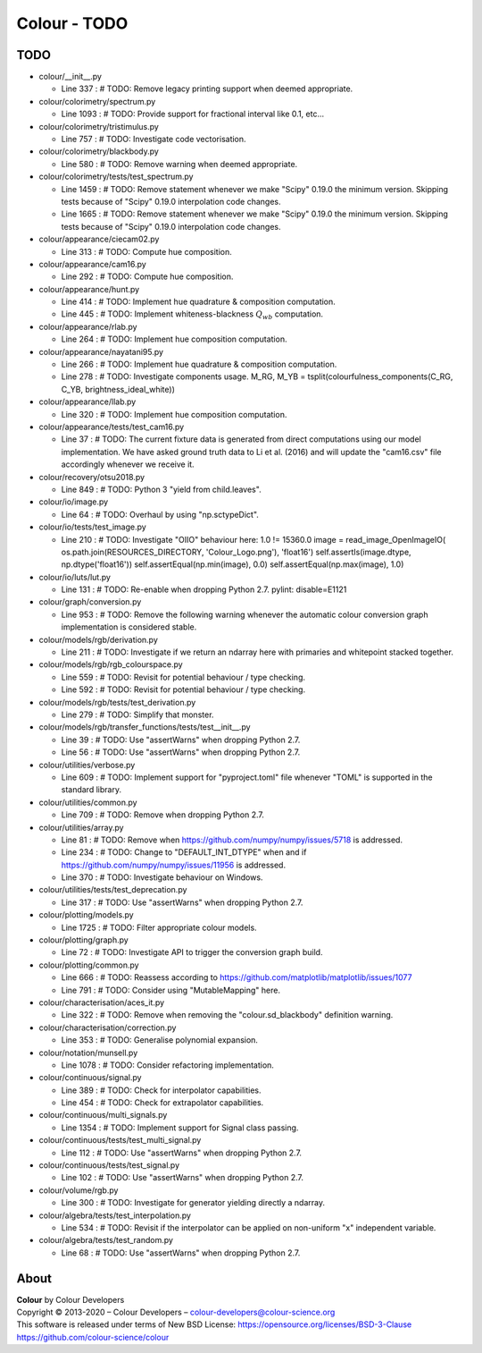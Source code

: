 Colour - TODO
=============

TODO
----

-   colour/__init__.py

    -   Line 337 : # TODO: Remove legacy printing support when deemed appropriate.


-   colour/colorimetry/spectrum.py

    -   Line 1093 : # TODO: Provide support for fractional interval like 0.1, etc...


-   colour/colorimetry/tristimulus.py

    -   Line 757 : # TODO: Investigate code vectorisation.


-   colour/colorimetry/blackbody.py

    -   Line 580 : # TODO: Remove warning when deemed appropriate.


-   colour/colorimetry/tests/test_spectrum.py

    -   Line 1459 : # TODO: Remove statement whenever we make "Scipy" 0.19.0 the minimum version. Skipping tests because of "Scipy" 0.19.0 interpolation code changes.
    -   Line 1665 : # TODO: Remove statement whenever we make "Scipy" 0.19.0 the minimum version. Skipping tests because of "Scipy" 0.19.0 interpolation code changes.


-   colour/appearance/ciecam02.py

    -   Line 313 : # TODO: Compute hue composition.


-   colour/appearance/cam16.py

    -   Line 292 : # TODO: Compute hue composition.


-   colour/appearance/hunt.py

    -   Line 414 : # TODO: Implement hue quadrature & composition computation.
    -   Line 445 : # TODO: Implement whiteness-blackness :math:`Q_{wb}` computation.


-   colour/appearance/rlab.py

    -   Line 264 : # TODO: Implement hue composition computation.


-   colour/appearance/nayatani95.py

    -   Line 266 : # TODO: Implement hue quadrature & composition computation.
    -   Line 278 : # TODO: Investigate components usage. M_RG, M_YB = tsplit(colourfulness_components(C_RG, C_YB, brightness_ideal_white))


-   colour/appearance/llab.py

    -   Line 320 : # TODO: Implement hue composition computation.


-   colour/appearance/tests/test_cam16.py

    -   Line 37 : # TODO: The current fixture data is generated from direct computations using our model implementation. We have asked ground truth data to Li et al. (2016) and will update the "cam16.csv" file accordingly whenever we receive it.


-   colour/recovery/otsu2018.py

    -   Line 849 : # TODO: Python 3 "yield from child.leaves".


-   colour/io/image.py

    -   Line 64 : # TODO: Overhaul by using "np.sctypeDict".


-   colour/io/tests/test_image.py

    -   Line 210 : # TODO: Investigate "OIIO" behaviour here: 1.0 != 15360.0 image = read_image_OpenImageIO( os.path.join(RESOURCES_DIRECTORY, 'Colour_Logo.png'), 'float16') self.assertIs(image.dtype, np.dtype('float16')) self.assertEqual(np.min(image), 0.0) self.assertEqual(np.max(image), 1.0)


-   colour/io/luts/lut.py

    -   Line 131 : # TODO: Re-enable when dropping Python 2.7. pylint: disable=E1121


-   colour/graph/conversion.py

    -   Line 953 : # TODO: Remove the following warning whenever the automatic colour conversion graph implementation is considered stable.


-   colour/models/rgb/derivation.py

    -   Line 211 : # TODO: Investigate if we return an ndarray here with primaries and whitepoint stacked together.


-   colour/models/rgb/rgb_colourspace.py

    -   Line 559 : # TODO: Revisit for potential behaviour / type checking.
    -   Line 592 : # TODO: Revisit for potential behaviour / type checking.


-   colour/models/rgb/tests/test_derivation.py

    -   Line 279 : # TODO: Simplify that monster.


-   colour/models/rgb/transfer_functions/tests/test__init__.py

    -   Line 39 : # TODO: Use "assertWarns" when dropping Python 2.7.
    -   Line 56 : # TODO: Use "assertWarns" when dropping Python 2.7.


-   colour/utilities/verbose.py

    -   Line 609 : # TODO: Implement support for "pyproject.toml" file whenever "TOML" is supported in the standard library.


-   colour/utilities/common.py

    -   Line 709 : # TODO: Remove when dropping Python 2.7.


-   colour/utilities/array.py

    -   Line 81 : # TODO: Remove when https://github.com/numpy/numpy/issues/5718 is addressed.
    -   Line 234 : # TODO: Change to "DEFAULT_INT_DTYPE" when and if https://github.com/numpy/numpy/issues/11956 is addressed.
    -   Line 370 : # TODO: Investigate behaviour on Windows.


-   colour/utilities/tests/test_deprecation.py

    -   Line 317 : # TODO: Use "assertWarns" when dropping Python 2.7.


-   colour/plotting/models.py

    -   Line 1725 : # TODO: Filter appropriate colour models.


-   colour/plotting/graph.py

    -   Line 72 : # TODO: Investigate API to trigger the conversion graph build.


-   colour/plotting/common.py

    -   Line 666 : # TODO: Reassess according to https://github.com/matplotlib/matplotlib/issues/1077
    -   Line 791 : # TODO: Consider using "MutableMapping" here.


-   colour/characterisation/aces_it.py

    -   Line 322 : # TODO: Remove when removing the "colour.sd_blackbody" definition warning.


-   colour/characterisation/correction.py

    -   Line 353 : # TODO: Generalise polynomial expansion.


-   colour/notation/munsell.py

    -   Line 1078 : # TODO: Consider refactoring implementation.


-   colour/continuous/signal.py

    -   Line 389 : # TODO: Check for interpolator capabilities.
    -   Line 454 : # TODO: Check for extrapolator capabilities.


-   colour/continuous/multi_signals.py

    -   Line 1354 : # TODO: Implement support for Signal class passing.


-   colour/continuous/tests/test_multi_signal.py

    -   Line 112 : # TODO: Use "assertWarns" when dropping Python 2.7.


-   colour/continuous/tests/test_signal.py

    -   Line 102 : # TODO: Use "assertWarns" when dropping Python 2.7.


-   colour/volume/rgb.py

    -   Line 300 : # TODO: Investigate for generator yielding directly a ndarray.


-   colour/algebra/tests/test_interpolation.py

    -   Line 534 : # TODO: Revisit if the interpolator can be applied on non-uniform "x" independent variable.


-   colour/algebra/tests/test_random.py

    -   Line 68 : # TODO: Use "assertWarns" when dropping Python 2.7.

About
-----

| **Colour** by Colour Developers
| Copyright © 2013-2020 – Colour Developers – `colour-developers@colour-science.org <colour-developers@colour-science.org>`__
| This software is released under terms of New BSD License: https://opensource.org/licenses/BSD-3-Clause
| `https://github.com/colour-science/colour <https://github.com/colour-science/colour>`__
